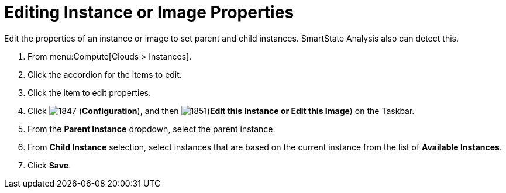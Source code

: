 = Editing Instance or Image Properties

Edit the properties of an instance or image to set parent and child instances.
SmartState Analysis also can detect this.

. From menu:Compute[Clouds > Instances].
. Click the accordion for the items to edit.
. Click the item to edit properties.
. Click  image:1847.png[] (*Configuration*), and then  image:1851.png[](*Edit this Instance or Edit this Image*) on the Taskbar.
. From the *Parent Instance* dropdown, select the parent instance.
. From *Child Instance* selection, select instances that are based on the current instance from the list of *Available Instances*.
. Click *Save*.




